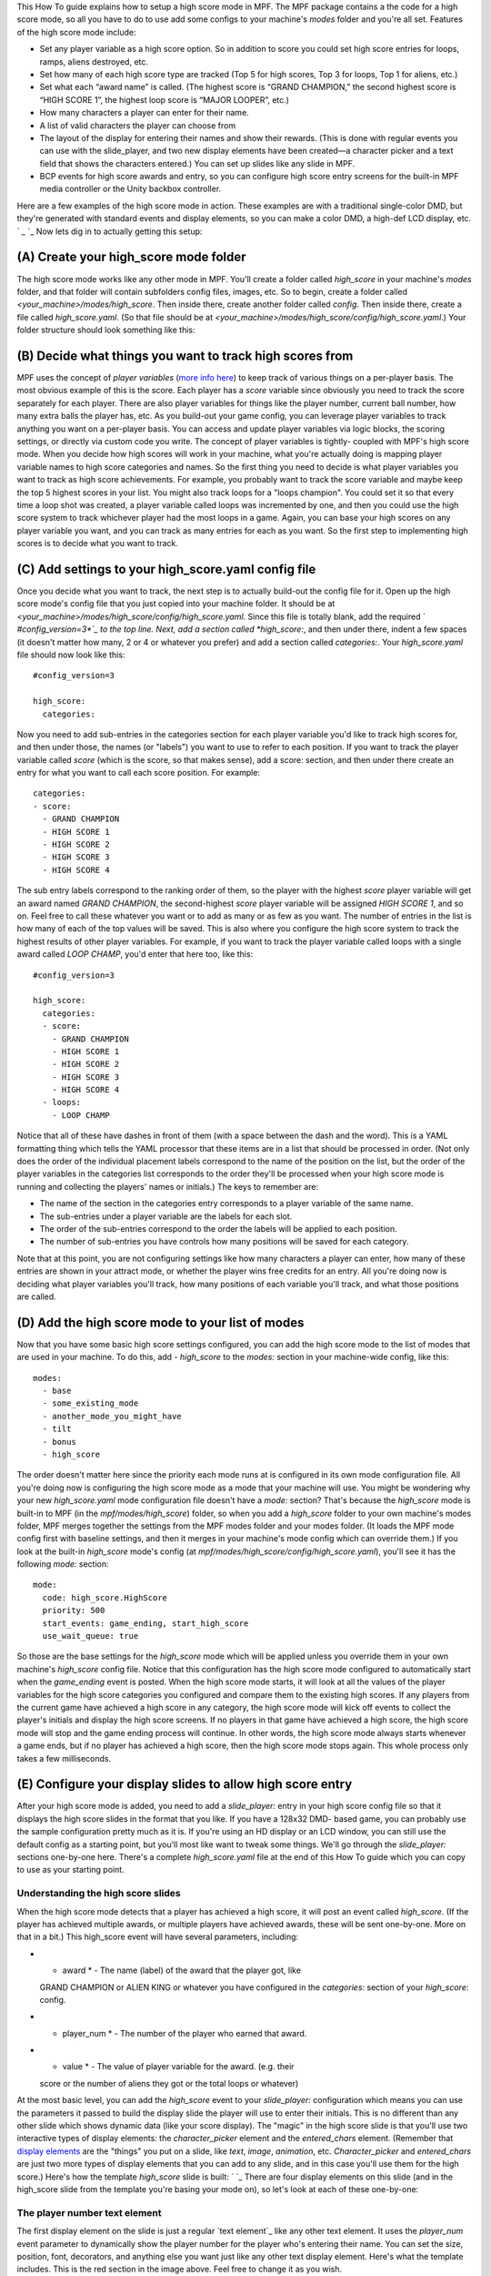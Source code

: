 
This How To guide explains how to setup a high score mode in MPF. The
MPF package contains a the code for a high score mode, so all you have
to do to use add some configs to your machine's *modes* folder and
you're all set. Features of the high score mode include:


+ Set any player variable as a high score option. So in addition to
  score you could set high score entries for loops, ramps, aliens
  destroyed, etc.
+ Set how many of each high score type are tracked (Top 5 for high
  scores, Top 3 for loops, Top 1 for aliens, etc.)
+ Set what each “award name” is called. (The highest score is “GRAND
  CHAMPION,” the second highest score is “HIGH SCORE 1”, the highest
  loop score is “MAJOR LOOPER”, etc.)
+ How many characters a player can enter for their name.
+ A list of valid characters the player can choose from
+ The layout of the display for entering their names and show their
  rewards. (This is done with regular events you can use with the
  slide_player, and two new display elements have been created—a
  character picker and a text field that shows the characters entered.)
  You can set up slides like any slide in MPF.
+ BCP events for high score awards and entry, so you can configure
  high score entry screens for the built-in MPF media controller or the
  Unity backbox controller.


Here are a few examples of the high score mode in action. These
examples are with a traditional single-color DMD, but they're
generated with standard events and display elements, so you can make a
color DMD, a high-def LCD display, etc. ` `_` `_ Now lets dig in to
actually getting this setup:



(A) Create your high_score mode folder
--------------------------------------

The high score mode works like any other mode in MPF. You'll create a
folder called *high_score* in your machine's *modes* folder, and that
folder will contain subfolders config files, images, etc. So to begin,
create a folder called *<your_machine>/modes/high_score*. Then inside
there, create another folder called *config*. Then inside there,
create a file called *high_score.yaml*. (So that file should be at
*<your_machine>/modes/high_score/config/high_score.yaml*.) Your folder
structure should look something like this:



(B) Decide what things you want to track high scores from
---------------------------------------------------------

MPF uses the concept of *player variables* (`more info here`_) to keep
track of various things on a per-player basis. The most obvious
example of this is the score. Each player has a *score* variable since
obviously you need to track the score separately for each player.
There are also player variables for things like the player number,
current ball number, how many extra balls the player has, etc. As you
build-out your game config, you can leverage player variables to track
anything you want on a per-player basis. You can access and update
player variables via logic blocks, the scoring settings, or directly
via custom code you write. The concept of player variables is tightly-
coupled with MPF's high score mode. When you decide how high scores
will work in your machine, what you're actually doing is mapping
player variable names to high score categories and names. So the first
thing you need to decide is what player variables you want to track as
high score achievements. For example, you probably want to track the
score variable and maybe keep the top 5 highest scores in your list.
You might also track loops for a "loops champion". You could set it so
that every time a loop shot was created, a player variable called
loops was incremented by one, and then you could use the high score
system to track whichever player had the most loops in a game. Again,
you can base your high scores on any player variable you want, and you
can track as many entries for each as you want. So the first step to
implementing high scores is to decide what you want to track.



(C) Add settings to your high_score.yaml config file
----------------------------------------------------

Once you decide what you want to track, the next step is to actually
build-out the config file for it. Open up the high score mode's config
file that you just copied into your machine folder. It should be at
*<your_machine>/modes/high_score/config/high_score.yaml*. Since this
file is totally blank, add the required ` *#config_version=3*`_ to the
top line. Next, add a section called *high_score:*, and then under
there, indent a few spaces (it doesn't matter how many, 2 or 4 or
whatever you prefer) and add a section called *categories:*. Your
*high_score.yaml* file should now look like this:


::

    
    #config_version=3
    
    high_score:
      categories:


Now you need to add sub-entries in the categories section for each
player variable you'd like to track high scores for, and then under
those, the names (or "labels") you want to use to refer to each
position. If you want to track the player variable called *score*
(which is the score, so that makes sense), add a score: section, and
then under there create an entry for what you want to call each score
position. For example:


::

    
      categories:
      - score:
        - GRAND CHAMPION
        - HIGH SCORE 1
        - HIGH SCORE 2
        - HIGH SCORE 3
        - HIGH SCORE 4


The sub entry labels correspond to the ranking order of them, so the
player with the highest *score* player variable will get an award
named *GRAND CHAMPION*, the second-highest *score* player variable
will be assigned *HIGH SCORE 1*, and so on. Feel free to call these
whatever you want or to add as many or as few as you want. The number
of entries in the list is how many of each of the top values will be
saved. This is also where you configure the high score system to track
the highest results of other player variables. For example, if you
want to track the player variable called loops with a single award
called *LOOP CHAMP*, you'd enter that here too, like this:


::

    
    #config_version=3
    
    high_score:
      categories:
      - score:
        - GRAND CHAMPION
        - HIGH SCORE 1
        - HIGH SCORE 2
        - HIGH SCORE 3
        - HIGH SCORE 4
      - loops:
        - LOOP CHAMP


Notice that all of these have dashes in front of them (with a space
between the dash and the word). This is a YAML formatting thing which
tells the YAML processor that these items are in a list that should be
processed in order. (Not only does the order of the individual
placement labels correspond to the name of the position on the list,
but the order of the player variables in the categories list
corresponds to the order they'll be processed when your high score
mode is running and collecting the players' names or initials.) The
keys to remember are:


+ The name of the section in the categories entry corresponds to a
  player variable of the same name.
+ The sub-entries under a player variable are the labels for each
  slot.
+ The order of the sub-entries correspond to the order the labels will
  be applied to each position.
+ The number of sub-entries you have controls how many positions will
  be saved for each category.


Note that at this point, you are not configuring settings like how
many characters a player can enter, how many of these entries are
shown in your attract mode, or whether the player wins free credits
for an entry. All you're doing now is deciding what player variables
you'll track, how many positions of each variable you'll track, and
what those positions are called.



(D) Add the high score mode to your list of modes
-------------------------------------------------

Now that you have some basic high score settings configured, you can
add the high score mode to the list of modes that are used in your
machine. To do this, add `- high_score` to the *modes:* section in
your machine-wide config, like this:


::

    
    modes:
      - base
      - some_existing_mode
      - another_mode_you_might_have
      - tilt
      - bonus
      - high_score


The order doesn't matter here since the priority each mode runs at is
configured in its own mode configuration file. All you're doing now is
configuring the high score mode as a mode that your machine will use.
You might be wondering why your new *high_score.yaml* mode
configuration file doesn't have a *mode:* section? That's because the
*high_score* mode is built-in to MPF (in the *mpf/modes/high_score*)
folder, so when you add a *high_score* folder to your own machine's
modes folder, MPF merges together the settings from the MPF modes
folder and your modes folder. (It loads the MPF mode config first with
baseline settings, and then it merges in your machine's mode config
which can override them.) If you look at the built-in *high_score*
mode's config (at *mpf/modes/high_score/config/high_score.yaml*),
you'll see it has the following *mode:* section:


::

    
    mode:
      code: high_score.HighScore
      priority: 500
      start_events: game_ending, start_high_score
      use_wait_queue: true


So those are the base settings for the *high_score* mode which will be
applied unless you override them in your own machine's *high_score*
config file. Notice that this configuration has the high score mode
configured to automatically start when the *game_ending* event is
posted. When the high score mode starts, it will look at all the
values of the player variables for the high score categories you
configured and compare them to the existing high scores. If any
players from the current game have achieved a high score in any
category, the high score mode will kick off events to collect the
player's initials and display the high score screens. If no players in
that game have achieved a high score, the high score mode will stop
and the game ending process will continue. In other words, the high
score mode always starts whenever a game ends, but if no player has
achieved a high score, then the high score mode stops again. This
whole process only takes a few milliseconds.



(E) Configure your display slides to allow high score entry
-----------------------------------------------------------

After your high score mode is added, you need to add a *slide_player:*
entry in your high score config file so that it displays the high
score slides in the format that you like. If you have a 128x32 DMD-
based game, you can probably use the sample configuration pretty much
as it is. If you're using an HD display or an LCD window, you can
still use the default config as a starting point, but you'll most like
want to tweak some things. We'll go through the *slide_player:*
sections one-by-one here. There's a complete *high_score.yaml* file at
the end of this How To guide which you can copy to use as your
starting point.



Understanding the high score slides
~~~~~~~~~~~~~~~~~~~~~~~~~~~~~~~~~~~

When the high score mode detects that a player has achieved a high
score, it will post an event called *high_score*. (If the player has
achieved multiple awards, or multiple players have achieved awards,
these will be sent one-by-one. More on that in a bit.) This high_score
event will have several parameters, including:


+ * award * - The name (label) of the award that the player got, like
  GRAND CHAMPION or ALIEN KING or whatever you have configured in the
  *categories:* section of your *high_score:* config.
+ * player_num * - The number of the player who earned that award.
+ * value * - The value of player variable for the award. (e.g. their
  score or the number of aliens they got or the total loops or whatever)


At the most basic level, you can add the *high_score* event to your
*slide_player:* configuration which means you can use the parameters
it passed to build the display slide the player will use to enter
their initials. This is no different than any other slide which shows
dynamic data (like your score display). The "magic" in the high score
slide is that you'll use two interactive types of display elements:
the *character_picker* element and the *entered_chars* element.
(Remember that `display elements`_ are the "things" you put on a
slide, like *text*, *image*, *animation*, etc. *Character_picker* and
*entered_chars* are just two more types of display elements that you
can add to any slide, and in this case you'll use them for the high
score.) Here's how the template *high_score* slide is built: ` `_
There are four display elements on this slide (and in the high_score
slide from the template you're basing your mode on), so let's look at
each of these one-by-one:



The player number text element
~~~~~~~~~~~~~~~~~~~~~~~~~~~~~~

The first display element on the slide is just a regular `text
element`_ like any other text element. It uses the *player_num* event
parameter to dynamically show the player number for the player who's
entering their name. You can set the size, position, font, decorators,
and anything else you want just like any other text display element.
Here's what the template includes. This is the red section in the
image above. Feel free to change it as you wish.


::

    
    - type: text
      text: PLAYER %player_num%
      font: medium
      v_pos: bottom
      h_pos: center
      x: -27
      y: -21




The award name text element
~~~~~~~~~~~~~~~~~~~~~~~~~~~

The award name (the green box in the image above) is also just a
regular text display element that basis its text on the award
parameter passed along with the *high_score* event:


::

    
    - type: text
      text: "%award%"
      font: small
      v_pos: bottom
      h_pos: center
      x: -27
      y: -12




The character picker element
~~~~~~~~~~~~~~~~~~~~~~~~~~~~

The *character picker* display element (the blue box in the image) is
what shows the list of characters the player can chose from to enter
their name or initials. It also has settings for the spacing, the list
of characters, and related settings. Here's what the template
configuration contains. See the documentation for the `character
picker display element`_ for details on what all these settings do.


::

    
    - type: character_picker
      name: high_score
      slide_name: high_score
      clear_slide: true
      persist: no
      height: 9
      font: medium
      v_pos: bottom
      selected_char_color: 0
      selected_char_bg: 15
      char_x_offset: 1
      char_y_offset: 1
      char_width: 7
      char_list: "ABCDEFGHIJKLMNOPQRSTUVWXYZ_- "
      back_char: back_arrow_7x7
      end_char: end_11x7
      back_char_selected: back_arrow_7x7_selected
      end_char_selected: end_11x7_selected
      image_padding: 1
      shift_left_tag: left_flipper
      shift_right_tag: right_flipper
      select_tag: start
      max_chars: 3
      timeout: 30s
      return_param: award




The entered chars element
~~~~~~~~~~~~~~~~~~~~~~~~~

The *entered chars* (short for "entered characters) display element
(the purplish-pink box in the image above) is used to show the
characters that the player has selected so far. It also includes a
flashing cursor character showing the current spot they're picking a
character for. Like the other display elements, you can make this
whatever font you want, and set its size and position like any display
element. Note that in the config snippet below, the *h_pos:* is *left*
(even though the element itself is towards the right side of the
display). That's so that the text in the element is left-justified, so
we position the display element *left* and then use the *x:* setting
to move the element where we want it (at the 90th pixel from the left
edge of the display). The only other important thing about the entered
chars display element is that it has a setting for *character_picker*
which is where you specify the name of the character picker display
element which is the "source" for the entered chars. So notice that
`character_picker: high_score` matches `name: high_score` from the
*character_picker* settings above. See the documentation on the `
*entered chars* display element`_ for full details.


::

    
    - type: entered_chars
      character_picker: high_score
      cursor_char: _
      v_pos: bottom
      h_pos: left
      x: 90
      y: -12
      cursor_offset_x: 0
      cursor_offset_y: 0
      cursor_decorators:
        type: blink




(F) Configure your high score award slide
-----------------------------------------

Once the player enters their name or initials, MPF will then post two
events you can use for the high score award display slide. The high
score award display is the slide that is shown for a few seconds after
the player enters their initials. For example: " *GRAND CHAMPION:
BRI*" (or whatever you want). Two events are posted. One is always
called *high_score_award_display*, and the other is dynamically
created based on the award name itself in the form
*<award_name>_award_display* (e.g. *grand champion_award_display*).
The reason there are two is in case you want to have custom award
display slides for each kind of award. Otherwise you can just create a
single award display slide based on the generic
*high_score_award_display* event. Both of these events have the same
parameters which you can use in your award slide:


+ * player_name * - The name (or initials) the player just entered in
  the high score entry screen.
+ * award * - The name (label) of the award that the player got, like
  GRAND CHAMPION or ALIEN KING or whatever you have configured in the
  categories section of your high_score config.
+ * value * - The value of player variable for the award. (e.g. their
  score or the number of aliens they got or the total loops or whatever)


The high score mode template config file contains a single entry in
the slide_player for award slides:


::

    
    high_score_award_display:
      - type: text
        text: "%player_name%"
        color: 0
        bg_color: 15
        v_pos: center
        y: 2
        decorators:
          type: blink
          on_secs: .05
          off_secs: .05
      - type: text
        text: "%award%"
        font: medium
        v_pos: top
        y: 2


This slide will show the award in the top row with the player's name
under it. You can customize this however you want. Note that the time
this slide is shown is controlled in the *high_score:* settings, via
the *award_slide_display_time:* setting. The template mode sets this
to 4 seconds. This is a setting of the high score mode, rather than a
slide expiration setting, because the high score mode needs to know
how long to delay itself before moving on to the next award entry or
finishing the game ending process.



(G) Add tags to your switches
-----------------------------

The high score mode requires three switches to be configured. One is
to move the cursor to the left, another to move the cursor to the
right, and a third to select the highlighted character. MPF uses
switch tags for this. By default, it's configured to look for tags
called *left_flipper*, *right_flipper*, and *start*. Chances are you
already have these switches tagged with these names, but if not, go
into your machine-wide config (not your high_score config) and into
the *switches:* section and add those tags, like this:


::

    
    switches:
        s_flipper_lower_right:
            number: sf2
            tags: right_flipper
        s_flipper_lower_left:
            number: sf4
            tags: left_flipper
        s_start:
            number: s13
            tags: start




(H) Copy or create images for the 'back' and 'end' characters
-------------------------------------------------------------

Notice in the character_picker display element that there are four
image files referenced:


::

    
      back_char: back_arrow_7x7
      end_char: end_11x7
      back_char_selected: back_arrow_7x7_selected
      end_char_selected: end_11x7_selected


The full descriptions of these are in the character_picker config file
reference, but the quick overview is these are the images used for the
"back" and "end" characters in both their selected and unselected
states. (Since the character picker uses font characters, most fonts
don't have appropriate entries for back and end, so you have to draw
your own.) If you're using a DMD, then you can copy the images folder
from the built-in *high_score* mode folder into your own *high_score*
mode folder. Source folder to copy: `mpf/modes/high_score/images`
Where to put it: `<your_machine>/modes/high_score/images` If you have
an HD display or your using some other font, then you can create these
four images on your own, add them to your *high_score/images* folder,
and then add the names of the files to your character_picker
configuration.



(I) Check out this complete config file
---------------------------------------

Here's a complete *high_score.yaml* config file. This is what's used
in the demo_man sample game.


::

    
    #config_version=3
    
    high_score:
      categories:
      - score:
          - GRAND CHAMPION
          - HIGH SCORE 1
          - HIGH SCORE 2
          - HIGH SCORE 3
          - HIGH SCORE 4
    
    slide_player:
      high_score:
        - type: text
          text: PLAYER %player_num%
          font: medium
          v_pos: bottom
          h_pos: center
          x: -27
          y: -21
        - type: text
          text: "%award%"
          font: small
          v_pos: bottom
          h_pos: center
          x: -27
          y: -12
        - type: character_picker
          #width: 50
          name: high_score
          slide_name: high_score
          clear_slide: true
          persist: no
          height: 9
          font: medium
          v_pos: bottom
          selected_char_color: 0
          selected_char_bg: 15
          char_x_offset: 1
          char_y_offset: 1
          char_width: 7
          char_list: "ABCDEFGHIJKLMNOPQRSTUVWXYZ_- "
          back_char: back_arrow_7x7
          end_char: end_11x7
          back_char_selected: back_arrow_7x7_selected
          end_char_selected: end_11x7_selected
          image_padding: 1
          shift_left_tag: left_flipper
          shift_right_tag: right_flipper
          select_tag: start
          max_chars: 3
          timeout: 30s
          return_param: award
        - type: entered_chars
          character_picker: high_score
          cursor_char: _
          v_pos: bottom
          h_pos: left
          x: 90
          y: -12
          cursor_offset_x: 0
          cursor_offset_y: 0
          cursor_decorators:
            type: blink
    
      high_score_award_display:
        - type: text
          text: "%player_name%"
          color: 0
          bg_color: 15
          v_pos: center
          y: 2
          decorators:
            type: blink
            on_secs: .05
            off_secs: .05
        - type: text
          text: "%award%"
          font: medium
          v_pos: top
          y: 2


Note that there are additional settings you can configure in the
*high_score:* section of your config. Refer to the ` *high_score:*
page`_ in the config file reference for details.



(J) Add high scores to your attract mode display show
-----------------------------------------------------

The final thing you'll probably want to do if you're adding high
scores to your machine is to configure your attract mode display show
to include the various high scores. (Creating an attract mode display
show is `one of the steps`_ in the getting started tutorial.) Creating
slides for your attract mode slide show with high scores is pretty
straightforward. High scores are saved as machine variables, so you
access them via text display elements showing machine variables just
like any machine variable. (The how to guide which shows you `how to
add the scores from the last-played game`_ has more details on this.)
The exact names of the machine variables you'll use are dynamically
created based on the player variable of the award as well as position
in the list. They have the format like this:


+ *<player_variable_name><position_in_list>_name*
+ *<player_variable_name><position_in_list>_value*
+ *<player_variable_name><position_in_list>_label*


For example, for the high score based on the player variable "score",
if the highest score in the machine is "BRI" with a value of 7050550,
then the machine variables will be *score1_name* = `BRI`,
*score1_value* = `7050550`, and *score1_label* = `GRAND CHAMPION`. The
second-highest "score" will be *score2_name*, *score2_value*, with
*score2_label* = `HIGH SCORE 1`. If you also tracked a high score
entry for "ramps" then the highest scoring "ramps" will be
*ramps1_name* and *ramps1_value*, etc. Since these machine variables
are just accessed in a slide like any regular display element, you can
set the font, size, position, number grouping, etc. like any `text
display element`_. Here are some examples from the *demo_man* sample
game you can use as a starting point for your own machine: ` `_ The
entry for this slide in the attract mode YAML file looks like this:


::

    
    - tocks: 2
      display:
        - type: text
          text: "%machine|score1_label%"
          v_pos: top
          y: 4
        - type: text
          text: "%machine|score1_name% %machine|score1_value%"
          v_pos: bottom
          number_grouping: true
          y: -3
        - type: shape
          shape: box
          width: 128
          height: 32
        - type: shape
          shape: box
          width: 126
          height: 30
          shade: 8


Note that the value of the score is *7050550*, so in order for it to
include commas, we add *number_grouping: true*. (Again, just like any
other text display element.) Here's an example showing high scores 1
and 2: ` `_ And the related entry for the show YAML file:


::

    
    - tocks: 2
      display:
        - type: text
          text: "1. %machine|score2_name% %machine|score2_value%"
          v_pos: top
          h_pos: left
          number_grouping: true
          y: 3
          x: 12
        - type: text
          text: "2. %machine|score3_name% %machine|score3_value%"
          v_pos: bottom
          h_pos: left
          number_grouping: true
          y: -3
          x: 10
          transition:
            type: move_out
            duration: 1s
            direction: top


Notice in this case that we don't use the *score3_label* machine
variable. That's because the label value is *HIGH SCORE 1*, but in
this case that would be too long for the slide. We don't want the
slide to show *HIGH SCORE 1: BRI 93,060*, rather, we want it to show
*1. BRI 93,060*. So we just manually enter the "1. " in the text field
and use the machine variables to dynamically provide the content for
the player's name and their score. Of course you can add any high
score result to your attract mode. Here's an example slide showing the
loops champion: ` `_ And here's the config you'd add for that in your
attract mode display show:


::

    
    - tocks: 2
      display:
       - type: text
         text: MASTER LOOPER
         v_pos: top
         font: medium
       - type: text
         text: "%machine|loops1_name%"
         font: tall title
       - type: text
         text: "%machine|loops1_value% LOOPS"
         v_pos: bottom
         font: medium
         number_grouping: true
         transition:
           type: move_in
           duration: 1s
           direction: bottom


.. _text display element: https://missionpinball.com/docs/mpf-core-architecture/displays-dmd/display-elements/text/
.. _display elements: https://missionpinball.com/docs/mpf-core-architecture/displays-dmd/display-elements/
.. _character picker display element: https://missionpinball.com/docs/mpf-core-architecture/displays-dmd/display-elements/character-picker/
.. _#config_version=3: https://missionpinball.com/docs/configuration-file-reference/important-config-file-concepts/config_version/
.. _how to add the scores from the last-played game: https://missionpinball.com/docs/howto/show-scores-in-the-attract-dmd-mode/
.. _one of the steps: https://missionpinball.com/docs/tutorial/attract-mode-display-show/
.. _ page: https://missionpinball.com/docs/configuration-file-reference/high_score/
.. _ display element: https://missionpinball.com/docs/mpf-core-architecture/displays-dmd/display-elements/entered-chars/
.. _more info here: https://missionpinball.com/docs/mpf-core-architecture/player-management/


